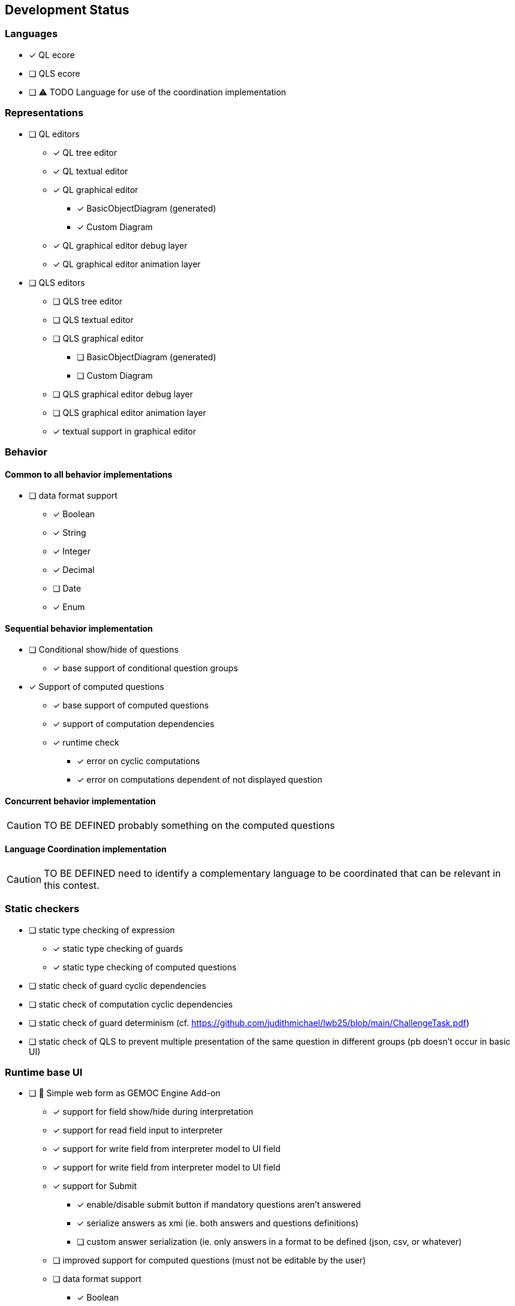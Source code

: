 ifdef::included_in_readme[]
:imagesdir: docs/img
endif::included_in_readme[]
ifndef::included_in_readme[]
:imagesdir: img
endif::included_in_readme[]


ifndef::included_in_readme[]

== Development Status
endif::included_in_readme[]

=== Languages

* [x] QL ecore
* [ ] QLS ecore
* [ ] ⚠️ TODO Language for use of the coordination implementation

=== Representations

* [ ] QL editors
** [x] QL tree editor
** [x]  QL textual editor
** [x] QL graphical editor
*** [x] BasicObjectDiagram (generated)
*** [x] Custom Diagram
** [x] QL graphical editor debug layer
** [x] QL graphical editor animation layer
* [ ] QLS editors
** [ ] QLS tree editor
** [ ] QLS textual editor
** [ ] QLS graphical editor
*** [ ] BasicObjectDiagram (generated)
*** [ ] Custom Diagram
** [ ] QLS graphical editor debug layer
** [ ] QLS graphical editor animation layer
** [x] textual support in graphical editor

=== Behavior

==== Common to all behavior implementations

* [ ] data format support
** [x] Boolean
** [x] String
** [x] Integer
** [x] Decimal
** [ ] Date
** [x] Enum

==== Sequential behavior implementation

* [ ] Conditional show/hide of questions
** [x] base support of conditional question groups
* [x] Support of computed questions 
** [x] base support of computed questions
** [x]  support of computation dependencies
** [x]  runtime check 
*** [x] error on cyclic computations 
*** [x] error on computations dependent of not displayed question

==== Concurrent behavior implementation

[CAUTION]
====
TO BE DEFINED probably something on the computed questions
====

==== Language Coordination implementation

[CAUTION]
====
TO BE DEFINED need to identify a complementary language to be coordinated that can be relevant in this contest.
====


=== Static checkers

* [ ] static type checking of expression
** [x] static type checking of guards
** [x] static type checking of computed questions
* [ ] static check of guard cyclic dependencies 
* [ ] static check of computation cyclic dependencies
* [ ] static check of guard determinism (cf. https://github.com/judithmichael/lwb25/blob/main/ChallengeTask.pdf)
* [ ] static check of QLS to prevent multiple presentation of the same question in different groups (pb doesn't occur in basic UI)

=== Runtime base UI

* [ ] 🚧 Simple web form as GEMOC Engine Add-on
** [x] support for field show/hide during interpretation
** [x] support for read field input to interpreter 
** [x] support for write field from interpreter model to UI field
** [x] support for write field from interpreter model to UI field
** [x] support for Submit
*** [x] enable/disable submit button if mandatory questions aren't answered
*** [x] serialize answers as xmi (ie. both answers and questions definitions)
*** [ ] custom answer serialization (ie. only answers in a format to be defined (json, csv, or whatever)
** [ ] improved support for computed questions (must not be editable by the user)
** [ ] data format support
*** [x] Boolean
*** [x] String
*** [x] Integer
*** [x] Decimal
*** [ ] Date
*** [x] Enum
** [ ] feedback on incorrect data format

=== Runtime advanced UI

* [ ] Web form with Styling
** [ ] Field styling
*** [ ] Boolean (checkbox / Radio)
*** [ ] String (single line /  multiline ) 
*** [ ] Integer (simple text area/ text area + updown / slider )
*** [ ] Decimal (simple text area/ text area + updown / slider )
*** [ ] Date
*** [ ] Enum
** [ ] Group styling/layout
*** [ ] Field groups
*** [ ] Page groups
